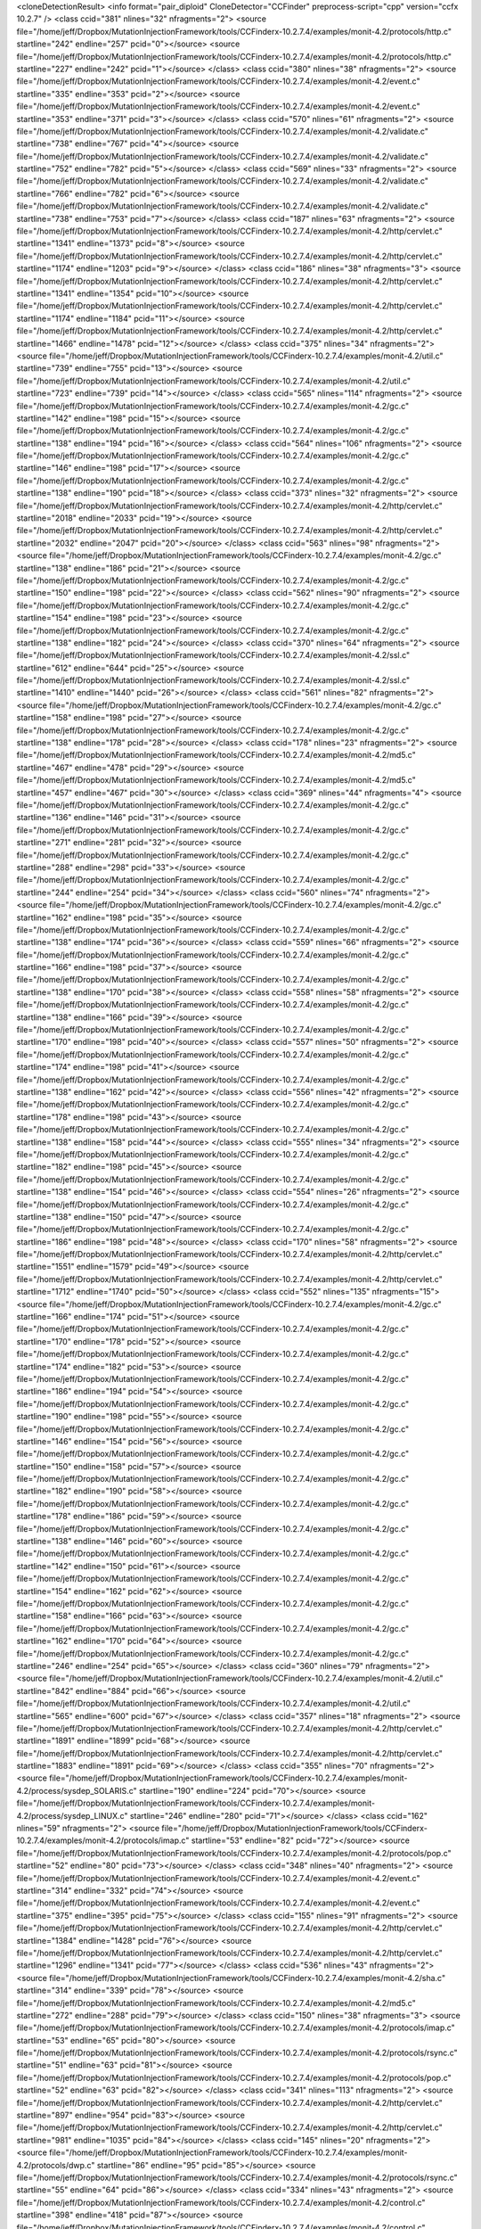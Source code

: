 <cloneDetectionResult>
<info format="pair_diploid"  CloneDetector="CCFinder"  preprocess-script="cpp"  version="ccfx 10.2.7"  />
<class ccid="381" nlines="32" nfragments="2">
<source file="/home/jeff/Dropbox/MutationInjectionFramework/tools/CCFinderx-10.2.7.4/examples/monit-4.2/protocols/http.c" startline="242" endline="257" pcid="0"></source>
<source file="/home/jeff/Dropbox/MutationInjectionFramework/tools/CCFinderx-10.2.7.4/examples/monit-4.2/protocols/http.c" startline="227" endline="242" pcid="1"></source>
</class>
<class ccid="380" nlines="38" nfragments="2">
<source file="/home/jeff/Dropbox/MutationInjectionFramework/tools/CCFinderx-10.2.7.4/examples/monit-4.2/event.c" startline="335" endline="353" pcid="2"></source>
<source file="/home/jeff/Dropbox/MutationInjectionFramework/tools/CCFinderx-10.2.7.4/examples/monit-4.2/event.c" startline="353" endline="371" pcid="3"></source>
</class>
<class ccid="570" nlines="61" nfragments="2">
<source file="/home/jeff/Dropbox/MutationInjectionFramework/tools/CCFinderx-10.2.7.4/examples/monit-4.2/validate.c" startline="738" endline="767" pcid="4"></source>
<source file="/home/jeff/Dropbox/MutationInjectionFramework/tools/CCFinderx-10.2.7.4/examples/monit-4.2/validate.c" startline="752" endline="782" pcid="5"></source>
</class>
<class ccid="569" nlines="33" nfragments="2">
<source file="/home/jeff/Dropbox/MutationInjectionFramework/tools/CCFinderx-10.2.7.4/examples/monit-4.2/validate.c" startline="766" endline="782" pcid="6"></source>
<source file="/home/jeff/Dropbox/MutationInjectionFramework/tools/CCFinderx-10.2.7.4/examples/monit-4.2/validate.c" startline="738" endline="753" pcid="7"></source>
</class>
<class ccid="187" nlines="63" nfragments="2">
<source file="/home/jeff/Dropbox/MutationInjectionFramework/tools/CCFinderx-10.2.7.4/examples/monit-4.2/http/cervlet.c" startline="1341" endline="1373" pcid="8"></source>
<source file="/home/jeff/Dropbox/MutationInjectionFramework/tools/CCFinderx-10.2.7.4/examples/monit-4.2/http/cervlet.c" startline="1174" endline="1203" pcid="9"></source>
</class>
<class ccid="186" nlines="38" nfragments="3">
<source file="/home/jeff/Dropbox/MutationInjectionFramework/tools/CCFinderx-10.2.7.4/examples/monit-4.2/http/cervlet.c" startline="1341" endline="1354" pcid="10"></source>
<source file="/home/jeff/Dropbox/MutationInjectionFramework/tools/CCFinderx-10.2.7.4/examples/monit-4.2/http/cervlet.c" startline="1174" endline="1184" pcid="11"></source>
<source file="/home/jeff/Dropbox/MutationInjectionFramework/tools/CCFinderx-10.2.7.4/examples/monit-4.2/http/cervlet.c" startline="1466" endline="1478" pcid="12"></source>
</class>
<class ccid="375" nlines="34" nfragments="2">
<source file="/home/jeff/Dropbox/MutationInjectionFramework/tools/CCFinderx-10.2.7.4/examples/monit-4.2/util.c" startline="739" endline="755" pcid="13"></source>
<source file="/home/jeff/Dropbox/MutationInjectionFramework/tools/CCFinderx-10.2.7.4/examples/monit-4.2/util.c" startline="723" endline="739" pcid="14"></source>
</class>
<class ccid="565" nlines="114" nfragments="2">
<source file="/home/jeff/Dropbox/MutationInjectionFramework/tools/CCFinderx-10.2.7.4/examples/monit-4.2/gc.c" startline="142" endline="198" pcid="15"></source>
<source file="/home/jeff/Dropbox/MutationInjectionFramework/tools/CCFinderx-10.2.7.4/examples/monit-4.2/gc.c" startline="138" endline="194" pcid="16"></source>
</class>
<class ccid="564" nlines="106" nfragments="2">
<source file="/home/jeff/Dropbox/MutationInjectionFramework/tools/CCFinderx-10.2.7.4/examples/monit-4.2/gc.c" startline="146" endline="198" pcid="17"></source>
<source file="/home/jeff/Dropbox/MutationInjectionFramework/tools/CCFinderx-10.2.7.4/examples/monit-4.2/gc.c" startline="138" endline="190" pcid="18"></source>
</class>
<class ccid="373" nlines="32" nfragments="2">
<source file="/home/jeff/Dropbox/MutationInjectionFramework/tools/CCFinderx-10.2.7.4/examples/monit-4.2/http/cervlet.c" startline="2018" endline="2033" pcid="19"></source>
<source file="/home/jeff/Dropbox/MutationInjectionFramework/tools/CCFinderx-10.2.7.4/examples/monit-4.2/http/cervlet.c" startline="2032" endline="2047" pcid="20"></source>
</class>
<class ccid="563" nlines="98" nfragments="2">
<source file="/home/jeff/Dropbox/MutationInjectionFramework/tools/CCFinderx-10.2.7.4/examples/monit-4.2/gc.c" startline="138" endline="186" pcid="21"></source>
<source file="/home/jeff/Dropbox/MutationInjectionFramework/tools/CCFinderx-10.2.7.4/examples/monit-4.2/gc.c" startline="150" endline="198" pcid="22"></source>
</class>
<class ccid="562" nlines="90" nfragments="2">
<source file="/home/jeff/Dropbox/MutationInjectionFramework/tools/CCFinderx-10.2.7.4/examples/monit-4.2/gc.c" startline="154" endline="198" pcid="23"></source>
<source file="/home/jeff/Dropbox/MutationInjectionFramework/tools/CCFinderx-10.2.7.4/examples/monit-4.2/gc.c" startline="138" endline="182" pcid="24"></source>
</class>
<class ccid="370" nlines="64" nfragments="2">
<source file="/home/jeff/Dropbox/MutationInjectionFramework/tools/CCFinderx-10.2.7.4/examples/monit-4.2/ssl.c" startline="612" endline="644" pcid="25"></source>
<source file="/home/jeff/Dropbox/MutationInjectionFramework/tools/CCFinderx-10.2.7.4/examples/monit-4.2/ssl.c" startline="1410" endline="1440" pcid="26"></source>
</class>
<class ccid="561" nlines="82" nfragments="2">
<source file="/home/jeff/Dropbox/MutationInjectionFramework/tools/CCFinderx-10.2.7.4/examples/monit-4.2/gc.c" startline="158" endline="198" pcid="27"></source>
<source file="/home/jeff/Dropbox/MutationInjectionFramework/tools/CCFinderx-10.2.7.4/examples/monit-4.2/gc.c" startline="138" endline="178" pcid="28"></source>
</class>
<class ccid="178" nlines="23" nfragments="2">
<source file="/home/jeff/Dropbox/MutationInjectionFramework/tools/CCFinderx-10.2.7.4/examples/monit-4.2/md5.c" startline="467" endline="478" pcid="29"></source>
<source file="/home/jeff/Dropbox/MutationInjectionFramework/tools/CCFinderx-10.2.7.4/examples/monit-4.2/md5.c" startline="457" endline="467" pcid="30"></source>
</class>
<class ccid="369" nlines="44" nfragments="4">
<source file="/home/jeff/Dropbox/MutationInjectionFramework/tools/CCFinderx-10.2.7.4/examples/monit-4.2/gc.c" startline="136" endline="146" pcid="31"></source>
<source file="/home/jeff/Dropbox/MutationInjectionFramework/tools/CCFinderx-10.2.7.4/examples/monit-4.2/gc.c" startline="271" endline="281" pcid="32"></source>
<source file="/home/jeff/Dropbox/MutationInjectionFramework/tools/CCFinderx-10.2.7.4/examples/monit-4.2/gc.c" startline="288" endline="298" pcid="33"></source>
<source file="/home/jeff/Dropbox/MutationInjectionFramework/tools/CCFinderx-10.2.7.4/examples/monit-4.2/gc.c" startline="244" endline="254" pcid="34"></source>
</class>
<class ccid="560" nlines="74" nfragments="2">
<source file="/home/jeff/Dropbox/MutationInjectionFramework/tools/CCFinderx-10.2.7.4/examples/monit-4.2/gc.c" startline="162" endline="198" pcid="35"></source>
<source file="/home/jeff/Dropbox/MutationInjectionFramework/tools/CCFinderx-10.2.7.4/examples/monit-4.2/gc.c" startline="138" endline="174" pcid="36"></source>
</class>
<class ccid="559" nlines="66" nfragments="2">
<source file="/home/jeff/Dropbox/MutationInjectionFramework/tools/CCFinderx-10.2.7.4/examples/monit-4.2/gc.c" startline="166" endline="198" pcid="37"></source>
<source file="/home/jeff/Dropbox/MutationInjectionFramework/tools/CCFinderx-10.2.7.4/examples/monit-4.2/gc.c" startline="138" endline="170" pcid="38"></source>
</class>
<class ccid="558" nlines="58" nfragments="2">
<source file="/home/jeff/Dropbox/MutationInjectionFramework/tools/CCFinderx-10.2.7.4/examples/monit-4.2/gc.c" startline="138" endline="166" pcid="39"></source>
<source file="/home/jeff/Dropbox/MutationInjectionFramework/tools/CCFinderx-10.2.7.4/examples/monit-4.2/gc.c" startline="170" endline="198" pcid="40"></source>
</class>
<class ccid="557" nlines="50" nfragments="2">
<source file="/home/jeff/Dropbox/MutationInjectionFramework/tools/CCFinderx-10.2.7.4/examples/monit-4.2/gc.c" startline="174" endline="198" pcid="41"></source>
<source file="/home/jeff/Dropbox/MutationInjectionFramework/tools/CCFinderx-10.2.7.4/examples/monit-4.2/gc.c" startline="138" endline="162" pcid="42"></source>
</class>
<class ccid="556" nlines="42" nfragments="2">
<source file="/home/jeff/Dropbox/MutationInjectionFramework/tools/CCFinderx-10.2.7.4/examples/monit-4.2/gc.c" startline="178" endline="198" pcid="43"></source>
<source file="/home/jeff/Dropbox/MutationInjectionFramework/tools/CCFinderx-10.2.7.4/examples/monit-4.2/gc.c" startline="138" endline="158" pcid="44"></source>
</class>
<class ccid="555" nlines="34" nfragments="2">
<source file="/home/jeff/Dropbox/MutationInjectionFramework/tools/CCFinderx-10.2.7.4/examples/monit-4.2/gc.c" startline="182" endline="198" pcid="45"></source>
<source file="/home/jeff/Dropbox/MutationInjectionFramework/tools/CCFinderx-10.2.7.4/examples/monit-4.2/gc.c" startline="138" endline="154" pcid="46"></source>
</class>
<class ccid="554" nlines="26" nfragments="2">
<source file="/home/jeff/Dropbox/MutationInjectionFramework/tools/CCFinderx-10.2.7.4/examples/monit-4.2/gc.c" startline="138" endline="150" pcid="47"></source>
<source file="/home/jeff/Dropbox/MutationInjectionFramework/tools/CCFinderx-10.2.7.4/examples/monit-4.2/gc.c" startline="186" endline="198" pcid="48"></source>
</class>
<class ccid="170" nlines="58" nfragments="2">
<source file="/home/jeff/Dropbox/MutationInjectionFramework/tools/CCFinderx-10.2.7.4/examples/monit-4.2/http/cervlet.c" startline="1551" endline="1579" pcid="49"></source>
<source file="/home/jeff/Dropbox/MutationInjectionFramework/tools/CCFinderx-10.2.7.4/examples/monit-4.2/http/cervlet.c" startline="1712" endline="1740" pcid="50"></source>
</class>
<class ccid="552" nlines="135" nfragments="15">
<source file="/home/jeff/Dropbox/MutationInjectionFramework/tools/CCFinderx-10.2.7.4/examples/monit-4.2/gc.c" startline="166" endline="174" pcid="51"></source>
<source file="/home/jeff/Dropbox/MutationInjectionFramework/tools/CCFinderx-10.2.7.4/examples/monit-4.2/gc.c" startline="170" endline="178" pcid="52"></source>
<source file="/home/jeff/Dropbox/MutationInjectionFramework/tools/CCFinderx-10.2.7.4/examples/monit-4.2/gc.c" startline="174" endline="182" pcid="53"></source>
<source file="/home/jeff/Dropbox/MutationInjectionFramework/tools/CCFinderx-10.2.7.4/examples/monit-4.2/gc.c" startline="186" endline="194" pcid="54"></source>
<source file="/home/jeff/Dropbox/MutationInjectionFramework/tools/CCFinderx-10.2.7.4/examples/monit-4.2/gc.c" startline="190" endline="198" pcid="55"></source>
<source file="/home/jeff/Dropbox/MutationInjectionFramework/tools/CCFinderx-10.2.7.4/examples/monit-4.2/gc.c" startline="146" endline="154" pcid="56"></source>
<source file="/home/jeff/Dropbox/MutationInjectionFramework/tools/CCFinderx-10.2.7.4/examples/monit-4.2/gc.c" startline="150" endline="158" pcid="57"></source>
<source file="/home/jeff/Dropbox/MutationInjectionFramework/tools/CCFinderx-10.2.7.4/examples/monit-4.2/gc.c" startline="182" endline="190" pcid="58"></source>
<source file="/home/jeff/Dropbox/MutationInjectionFramework/tools/CCFinderx-10.2.7.4/examples/monit-4.2/gc.c" startline="178" endline="186" pcid="59"></source>
<source file="/home/jeff/Dropbox/MutationInjectionFramework/tools/CCFinderx-10.2.7.4/examples/monit-4.2/gc.c" startline="138" endline="146" pcid="60"></source>
<source file="/home/jeff/Dropbox/MutationInjectionFramework/tools/CCFinderx-10.2.7.4/examples/monit-4.2/gc.c" startline="142" endline="150" pcid="61"></source>
<source file="/home/jeff/Dropbox/MutationInjectionFramework/tools/CCFinderx-10.2.7.4/examples/monit-4.2/gc.c" startline="154" endline="162" pcid="62"></source>
<source file="/home/jeff/Dropbox/MutationInjectionFramework/tools/CCFinderx-10.2.7.4/examples/monit-4.2/gc.c" startline="158" endline="166" pcid="63"></source>
<source file="/home/jeff/Dropbox/MutationInjectionFramework/tools/CCFinderx-10.2.7.4/examples/monit-4.2/gc.c" startline="162" endline="170" pcid="64"></source>
<source file="/home/jeff/Dropbox/MutationInjectionFramework/tools/CCFinderx-10.2.7.4/examples/monit-4.2/gc.c" startline="246" endline="254" pcid="65"></source>
</class>
<class ccid="360" nlines="79" nfragments="2">
<source file="/home/jeff/Dropbox/MutationInjectionFramework/tools/CCFinderx-10.2.7.4/examples/monit-4.2/util.c" startline="842" endline="884" pcid="66"></source>
<source file="/home/jeff/Dropbox/MutationInjectionFramework/tools/CCFinderx-10.2.7.4/examples/monit-4.2/util.c" startline="565" endline="600" pcid="67"></source>
</class>
<class ccid="357" nlines="18" nfragments="2">
<source file="/home/jeff/Dropbox/MutationInjectionFramework/tools/CCFinderx-10.2.7.4/examples/monit-4.2/http/cervlet.c" startline="1891" endline="1899" pcid="68"></source>
<source file="/home/jeff/Dropbox/MutationInjectionFramework/tools/CCFinderx-10.2.7.4/examples/monit-4.2/http/cervlet.c" startline="1883" endline="1891" pcid="69"></source>
</class>
<class ccid="355" nlines="70" nfragments="2">
<source file="/home/jeff/Dropbox/MutationInjectionFramework/tools/CCFinderx-10.2.7.4/examples/monit-4.2/process/sysdep_SOLARIS.c" startline="190" endline="224" pcid="70"></source>
<source file="/home/jeff/Dropbox/MutationInjectionFramework/tools/CCFinderx-10.2.7.4/examples/monit-4.2/process/sysdep_LINUX.c" startline="246" endline="280" pcid="71"></source>
</class>
<class ccid="162" nlines="59" nfragments="2">
<source file="/home/jeff/Dropbox/MutationInjectionFramework/tools/CCFinderx-10.2.7.4/examples/monit-4.2/protocols/imap.c" startline="53" endline="82" pcid="72"></source>
<source file="/home/jeff/Dropbox/MutationInjectionFramework/tools/CCFinderx-10.2.7.4/examples/monit-4.2/protocols/pop.c" startline="52" endline="80" pcid="73"></source>
</class>
<class ccid="348" nlines="40" nfragments="2">
<source file="/home/jeff/Dropbox/MutationInjectionFramework/tools/CCFinderx-10.2.7.4/examples/monit-4.2/event.c" startline="314" endline="332" pcid="74"></source>
<source file="/home/jeff/Dropbox/MutationInjectionFramework/tools/CCFinderx-10.2.7.4/examples/monit-4.2/event.c" startline="375" endline="395" pcid="75"></source>
</class>
<class ccid="155" nlines="91" nfragments="2">
<source file="/home/jeff/Dropbox/MutationInjectionFramework/tools/CCFinderx-10.2.7.4/examples/monit-4.2/http/cervlet.c" startline="1384" endline="1428" pcid="76"></source>
<source file="/home/jeff/Dropbox/MutationInjectionFramework/tools/CCFinderx-10.2.7.4/examples/monit-4.2/http/cervlet.c" startline="1296" endline="1341" pcid="77"></source>
</class>
<class ccid="536" nlines="43" nfragments="2">
<source file="/home/jeff/Dropbox/MutationInjectionFramework/tools/CCFinderx-10.2.7.4/examples/monit-4.2/sha.c" startline="314" endline="339" pcid="78"></source>
<source file="/home/jeff/Dropbox/MutationInjectionFramework/tools/CCFinderx-10.2.7.4/examples/monit-4.2/md5.c" startline="272" endline="288" pcid="79"></source>
</class>
<class ccid="150" nlines="38" nfragments="3">
<source file="/home/jeff/Dropbox/MutationInjectionFramework/tools/CCFinderx-10.2.7.4/examples/monit-4.2/protocols/imap.c" startline="53" endline="65" pcid="80"></source>
<source file="/home/jeff/Dropbox/MutationInjectionFramework/tools/CCFinderx-10.2.7.4/examples/monit-4.2/protocols/rsync.c" startline="51" endline="63" pcid="81"></source>
<source file="/home/jeff/Dropbox/MutationInjectionFramework/tools/CCFinderx-10.2.7.4/examples/monit-4.2/protocols/pop.c" startline="52" endline="63" pcid="82"></source>
</class>
<class ccid="341" nlines="113" nfragments="2">
<source file="/home/jeff/Dropbox/MutationInjectionFramework/tools/CCFinderx-10.2.7.4/examples/monit-4.2/http/cervlet.c" startline="897" endline="954" pcid="83"></source>
<source file="/home/jeff/Dropbox/MutationInjectionFramework/tools/CCFinderx-10.2.7.4/examples/monit-4.2/http/cervlet.c" startline="981" endline="1035" pcid="84"></source>
</class>
<class ccid="145" nlines="20" nfragments="2">
<source file="/home/jeff/Dropbox/MutationInjectionFramework/tools/CCFinderx-10.2.7.4/examples/monit-4.2/protocols/dwp.c" startline="86" endline="95" pcid="85"></source>
<source file="/home/jeff/Dropbox/MutationInjectionFramework/tools/CCFinderx-10.2.7.4/examples/monit-4.2/protocols/rsync.c" startline="55" endline="64" pcid="86"></source>
</class>
<class ccid="334" nlines="43" nfragments="2">
<source file="/home/jeff/Dropbox/MutationInjectionFramework/tools/CCFinderx-10.2.7.4/examples/monit-4.2/control.c" startline="398" endline="418" pcid="87"></source>
<source file="/home/jeff/Dropbox/MutationInjectionFramework/tools/CCFinderx-10.2.7.4/examples/monit-4.2/control.c" startline="311" endline="332" pcid="88"></source>
</class>
<class ccid="332" nlines="31" nfragments="3">
<source file="/home/jeff/Dropbox/MutationInjectionFramework/tools/CCFinderx-10.2.7.4/examples/monit-4.2/validate.c" startline="236" endline="245" pcid="89"></source>
<source file="/home/jeff/Dropbox/MutationInjectionFramework/tools/CCFinderx-10.2.7.4/examples/monit-4.2/validate.c" startline="405" endline="415" pcid="90"></source>
<source file="/home/jeff/Dropbox/MutationInjectionFramework/tools/CCFinderx-10.2.7.4/examples/monit-4.2/validate.c" startline="320" endline="329" pcid="91"></source>
</class>
<class ccid="523" nlines="51" nfragments="6">
<source file="/home/jeff/Dropbox/MutationInjectionFramework/tools/CCFinderx-10.2.7.4/examples/monit-4.2/gc.c" startline="342" endline="349" pcid="92"></source>
<source file="/home/jeff/Dropbox/MutationInjectionFramework/tools/CCFinderx-10.2.7.4/examples/monit-4.2/gc.c" startline="273" endline="281" pcid="93"></source>
<source file="/home/jeff/Dropbox/MutationInjectionFramework/tools/CCFinderx-10.2.7.4/examples/monit-4.2/gc.c" startline="290" endline="298" pcid="94"></source>
<source file="/home/jeff/Dropbox/MutationInjectionFramework/tools/CCFinderx-10.2.7.4/examples/monit-4.2/gc.c" startline="307" endline="315" pcid="95"></source>
<source file="/home/jeff/Dropbox/MutationInjectionFramework/tools/CCFinderx-10.2.7.4/examples/monit-4.2/gc.c" startline="358" endline="364" pcid="96"></source>
<source file="/home/jeff/Dropbox/MutationInjectionFramework/tools/CCFinderx-10.2.7.4/examples/monit-4.2/gc.c" startline="250" endline="258" pcid="97"></source>
</class>
<class ccid="521" nlines="59" nfragments="2">
<source file="/home/jeff/Dropbox/MutationInjectionFramework/tools/CCFinderx-10.2.7.4/examples/monit-4.2/gc.c" startline="290" endline="320" pcid="98"></source>
<source file="/home/jeff/Dropbox/MutationInjectionFramework/tools/CCFinderx-10.2.7.4/examples/monit-4.2/gc.c" startline="342" endline="369" pcid="99"></source>
</class>
<class ccid="319" nlines="48" nfragments="2">
<source file="/home/jeff/Dropbox/MutationInjectionFramework/tools/CCFinderx-10.2.7.4/examples/monit-4.2/http/cervlet.c" startline="555" endline="578" pcid="100"></source>
<source file="/home/jeff/Dropbox/MutationInjectionFramework/tools/CCFinderx-10.2.7.4/examples/monit-4.2/http/cervlet.c" startline="521" endline="544" pcid="101"></source>
</class>
<class ccid="316" nlines="90" nfragments="2">
<source file="/home/jeff/Dropbox/MutationInjectionFramework/tools/CCFinderx-10.2.7.4/examples/monit-4.2/protocols/smtp.c" startline="46" endline="90" pcid="102"></source>
<source file="/home/jeff/Dropbox/MutationInjectionFramework/tools/CCFinderx-10.2.7.4/examples/monit-4.2/protocols/nntp.c" startline="45" endline="89" pcid="103"></source>
</class>
<class ccid="507" nlines="24" nfragments="3">
<source file="/home/jeff/Dropbox/MutationInjectionFramework/tools/CCFinderx-10.2.7.4/examples/monit-4.2/gc.c" startline="198" endline="206" pcid="104"></source>
<source file="/home/jeff/Dropbox/MutationInjectionFramework/tools/CCFinderx-10.2.7.4/examples/monit-4.2/gc.c" startline="254" endline="261" pcid="105"></source>
<source file="/home/jeff/Dropbox/MutationInjectionFramework/tools/CCFinderx-10.2.7.4/examples/monit-4.2/gc.c" startline="105" endline="111" pcid="106"></source>
</class>
<class ccid="503" nlines="48" nfragments="3">
<source file="/home/jeff/Dropbox/MutationInjectionFramework/tools/CCFinderx-10.2.7.4/examples/monit-4.2/http/cervlet.c" startline="1325" endline="1340" pcid="107"></source>
<source file="/home/jeff/Dropbox/MutationInjectionFramework/tools/CCFinderx-10.2.7.4/examples/monit-4.2/http/cervlet.c" startline="1429" endline="1444" pcid="108"></source>
<source file="/home/jeff/Dropbox/MutationInjectionFramework/tools/CCFinderx-10.2.7.4/examples/monit-4.2/http/cervlet.c" startline="1412" endline="1427" pcid="109"></source>
</class>
<class ccid="119" nlines="52" nfragments="4">
<source file="/home/jeff/Dropbox/MutationInjectionFramework/tools/CCFinderx-10.2.7.4/examples/monit-4.2/protocols/imap.c" startline="75" endline="87" pcid="110"></source>
<source file="/home/jeff/Dropbox/MutationInjectionFramework/tools/CCFinderx-10.2.7.4/examples/monit-4.2/protocols/imap.c" startline="58" endline="70" pcid="111"></source>
<source file="/home/jeff/Dropbox/MutationInjectionFramework/tools/CCFinderx-10.2.7.4/examples/monit-4.2/protocols/pop.c" startline="56" endline="68" pcid="112"></source>
<source file="/home/jeff/Dropbox/MutationInjectionFramework/tools/CCFinderx-10.2.7.4/examples/monit-4.2/protocols/pop.c" startline="73" endline="85" pcid="113"></source>
</class>
<class ccid="117" nlines="44" nfragments="2">
<source file="/home/jeff/Dropbox/MutationInjectionFramework/tools/CCFinderx-10.2.7.4/examples/monit-4.2/ssl.c" startline="492" endline="513" pcid="114"></source>
<source file="/home/jeff/Dropbox/MutationInjectionFramework/tools/CCFinderx-10.2.7.4/examples/monit-4.2/ssl.c" startline="499" endline="520" pcid="115"></source>
</class>
<class ccid="499" nlines="28" nfragments="2">
<source file="/home/jeff/Dropbox/MutationInjectionFramework/tools/CCFinderx-10.2.7.4/examples/monit-4.2/http/base64.c" startline="151" endline="167" pcid="116"></source>
<source file="/home/jeff/Dropbox/MutationInjectionFramework/tools/CCFinderx-10.2.7.4/examples/monit-4.2/http/base64.c" startline="82" endline="92" pcid="117"></source>
</class>
<class ccid="116" nlines="31" nfragments="2">
<source file="/home/jeff/Dropbox/MutationInjectionFramework/tools/CCFinderx-10.2.7.4/examples/monit-4.2/ssl.c" startline="860" endline="874" pcid="118"></source>
<source file="/home/jeff/Dropbox/MutationInjectionFramework/tools/CCFinderx-10.2.7.4/examples/monit-4.2/ssl.c" startline="1469" endline="1484" pcid="119"></source>
</class>
<class ccid="491" nlines="44" nfragments="3">
<source file="/home/jeff/Dropbox/MutationInjectionFramework/tools/CCFinderx-10.2.7.4/examples/monit-4.2/validate.c" startline="725" endline="738" pcid="120"></source>
<source file="/home/jeff/Dropbox/MutationInjectionFramework/tools/CCFinderx-10.2.7.4/examples/monit-4.2/validate.c" startline="794" endline="809" pcid="121"></source>
<source file="/home/jeff/Dropbox/MutationInjectionFramework/tools/CCFinderx-10.2.7.4/examples/monit-4.2/validate.c" startline="781" endline="794" pcid="122"></source>
</class>
<class ccid="109" nlines="42" nfragments="3">
<source file="/home/jeff/Dropbox/MutationInjectionFramework/tools/CCFinderx-10.2.7.4/examples/monit-4.2/device/sysdep_LINUX.c" startline="71" endline="84" pcid="123"></source>
<source file="/home/jeff/Dropbox/MutationInjectionFramework/tools/CCFinderx-10.2.7.4/examples/monit-4.2/device/sysdep_SOLARIS.c" startline="71" endline="84" pcid="124"></source>
<source file="/home/jeff/Dropbox/MutationInjectionFramework/tools/CCFinderx-10.2.7.4/examples/monit-4.2/device/sysdep_HPUX.c" startline="63" endline="76" pcid="125"></source>
</class>
<class ccid="300" nlines="52" nfragments="2">
<source file="/home/jeff/Dropbox/MutationInjectionFramework/tools/CCFinderx-10.2.7.4/examples/monit-4.2/http/cervlet.c" startline="1354" endline="1379" pcid="126"></source>
<source file="/home/jeff/Dropbox/MutationInjectionFramework/tools/CCFinderx-10.2.7.4/examples/monit-4.2/http/cervlet.c" startline="1481" endline="1506" pcid="127"></source>
</class>
<class ccid="299" nlines="40" nfragments="2">
<source file="/home/jeff/Dropbox/MutationInjectionFramework/tools/CCFinderx-10.2.7.4/examples/monit-4.2/http/cervlet.c" startline="1481" endline="1500" pcid="128"></source>
<source file="/home/jeff/Dropbox/MutationInjectionFramework/tools/CCFinderx-10.2.7.4/examples/monit-4.2/http/cervlet.c" startline="1184" endline="1203" pcid="129"></source>
</class>
<class ccid="104" nlines="50" nfragments="2">
<source file="/home/jeff/Dropbox/MutationInjectionFramework/tools/CCFinderx-10.2.7.4/examples/monit-4.2/protocols/imap.c" startline="65" endline="89" pcid="130"></source>
<source file="/home/jeff/Dropbox/MutationInjectionFramework/tools/CCFinderx-10.2.7.4/examples/monit-4.2/protocols/pop.c" startline="63" endline="87" pcid="131"></source>
</class>
<class ccid="289" nlines="85" nfragments="2">
<source file="/home/jeff/Dropbox/MutationInjectionFramework/tools/CCFinderx-10.2.7.4/examples/monit-4.2/ssl.c" startline="1054" endline="1096" pcid="132"></source>
<source file="/home/jeff/Dropbox/MutationInjectionFramework/tools/CCFinderx-10.2.7.4/examples/monit-4.2/ssl.c" startline="214" endline="255" pcid="133"></source>
</class>
<class ccid="285" nlines="53" nfragments="2">
<source file="/home/jeff/Dropbox/MutationInjectionFramework/tools/CCFinderx-10.2.7.4/examples/monit-4.2/http/processor.c" startline="365" endline="391" pcid="134"></source>
<source file="/home/jeff/Dropbox/MutationInjectionFramework/tools/CCFinderx-10.2.7.4/examples/monit-4.2/http/processor.c" startline="340" endline="365" pcid="135"></source>
</class>
<class ccid="284" nlines="66" nfragments="2">
<source file="/home/jeff/Dropbox/MutationInjectionFramework/tools/CCFinderx-10.2.7.4/examples/monit-4.2/event.c" startline="424" endline="460" pcid="136"></source>
<source file="/home/jeff/Dropbox/MutationInjectionFramework/tools/CCFinderx-10.2.7.4/examples/monit-4.2/event.c" startline="410" endline="438" pcid="137"></source>
</class>
<class ccid="282" nlines="44" nfragments="2">
<source file="/home/jeff/Dropbox/MutationInjectionFramework/tools/CCFinderx-10.2.7.4/examples/monit-4.2/ssl.c" startline="632" endline="653" pcid="138"></source>
<source file="/home/jeff/Dropbox/MutationInjectionFramework/tools/CCFinderx-10.2.7.4/examples/monit-4.2/ssl.c" startline="623" endline="644" pcid="139"></source>
</class>
<class ccid="471" nlines="45" nfragments="2">
<source file="/home/jeff/Dropbox/MutationInjectionFramework/tools/CCFinderx-10.2.7.4/examples/monit-4.2/http/cervlet.c" startline="852" endline="874" pcid="140"></source>
<source file="/home/jeff/Dropbox/MutationInjectionFramework/tools/CCFinderx-10.2.7.4/examples/monit-4.2/http/cervlet.c" startline="825" endline="846" pcid="141"></source>
</class>
<class ccid="468" nlines="30" nfragments="2">
<source file="/home/jeff/Dropbox/MutationInjectionFramework/tools/CCFinderx-10.2.7.4/examples/monit-4.2/gc.c" startline="244" endline="258" pcid="142"></source>
<source file="/home/jeff/Dropbox/MutationInjectionFramework/tools/CCFinderx-10.2.7.4/examples/monit-4.2/gc.c" startline="136" endline="150" pcid="143"></source>
</class>
<class ccid="82" nlines="61" nfragments="2">
<source file="/home/jeff/Dropbox/MutationInjectionFramework/tools/CCFinderx-10.2.7.4/examples/monit-4.2/validate.c" startline="419" endline="449" pcid="144"></source>
<source file="/home/jeff/Dropbox/MutationInjectionFramework/tools/CCFinderx-10.2.7.4/examples/monit-4.2/validate.c" startline="239" endline="268" pcid="145"></source>
</class>
<class ccid="462" nlines="36" nfragments="2">
<source file="/home/jeff/Dropbox/MutationInjectionFramework/tools/CCFinderx-10.2.7.4/examples/monit-4.2/gc.c" startline="286" endline="303" pcid="146"></source>
<source file="/home/jeff/Dropbox/MutationInjectionFramework/tools/CCFinderx-10.2.7.4/examples/monit-4.2/gc.c" startline="269" endline="286" pcid="147"></source>
</class>
<class ccid="460" nlines="40" nfragments="2">
<source file="/home/jeff/Dropbox/MutationInjectionFramework/tools/CCFinderx-10.2.7.4/examples/monit-4.2/net.c" startline="579" endline="598" pcid="148"></source>
<source file="/home/jeff/Dropbox/MutationInjectionFramework/tools/CCFinderx-10.2.7.4/examples/monit-4.2/net.c" startline="543" endline="562" pcid="149"></source>
</class>
<class ccid="254" nlines="63" nfragments="2">
<source file="/home/jeff/Dropbox/MutationInjectionFramework/tools/CCFinderx-10.2.7.4/examples/monit-4.2/validate.c" startline="1138" endline="1170" pcid="150"></source>
<source file="/home/jeff/Dropbox/MutationInjectionFramework/tools/CCFinderx-10.2.7.4/examples/monit-4.2/validate.c" startline="1171" endline="1200" pcid="151"></source>
</class>
<class ccid="253" nlines="40" nfragments="2">
<source file="/home/jeff/Dropbox/MutationInjectionFramework/tools/CCFinderx-10.2.7.4/examples/monit-4.2/ssl.c" startline="1600" endline="1619" pcid="152"></source>
<source file="/home/jeff/Dropbox/MutationInjectionFramework/tools/CCFinderx-10.2.7.4/examples/monit-4.2/ssl.c" startline="1567" endline="1586" pcid="153"></source>
</class>
<class ccid="252" nlines="61" nfragments="3">
<source file="/home/jeff/Dropbox/MutationInjectionFramework/tools/CCFinderx-10.2.7.4/examples/monit-4.2/ssl.c" startline="1411" endline="1430" pcid="154"></source>
<source file="/home/jeff/Dropbox/MutationInjectionFramework/tools/CCFinderx-10.2.7.4/examples/monit-4.2/ssl.c" startline="613" endline="632" pcid="155"></source>
<source file="/home/jeff/Dropbox/MutationInjectionFramework/tools/CCFinderx-10.2.7.4/examples/monit-4.2/ssl.c" startline="602" endline="622" pcid="156"></source>
</class>
<class ccid="634" nlines="57" nfragments="2">
<source file="/home/jeff/Dropbox/MutationInjectionFramework/tools/CCFinderx-10.2.7.4/examples/monit-4.2/http/cervlet.c" startline="1586" endline="1615" pcid="157"></source>
<source file="/home/jeff/Dropbox/MutationInjectionFramework/tools/CCFinderx-10.2.7.4/examples/monit-4.2/http/cervlet.c" startline="1622" endline="1648" pcid="158"></source>
</class>
<class ccid="632" nlines="42" nfragments="2">
<source file="/home/jeff/Dropbox/MutationInjectionFramework/tools/CCFinderx-10.2.7.4/examples/monit-4.2/util.c" startline="395" endline="415" pcid="159"></source>
<source file="/home/jeff/Dropbox/MutationInjectionFramework/tools/CCFinderx-10.2.7.4/examples/monit-4.2/util.c" startline="400" endline="420" pcid="160"></source>
</class>
<class ccid="631" nlines="32" nfragments="2">
<source file="/home/jeff/Dropbox/MutationInjectionFramework/tools/CCFinderx-10.2.7.4/examples/monit-4.2/util.c" startline="395" endline="410" pcid="161"></source>
<source file="/home/jeff/Dropbox/MutationInjectionFramework/tools/CCFinderx-10.2.7.4/examples/monit-4.2/util.c" startline="405" endline="420" pcid="162"></source>
</class>
<class ccid="54" nlines="100" nfragments="5">
<source file="/home/jeff/Dropbox/MutationInjectionFramework/tools/CCFinderx-10.2.7.4/examples/monit-4.2/device/sysdep_FREEBSD.c" startline="91" endline="110" pcid="163"></source>
<source file="/home/jeff/Dropbox/MutationInjectionFramework/tools/CCFinderx-10.2.7.4/examples/monit-4.2/device/sysdep_HPUX.c" startline="103" endline="122" pcid="164"></source>
<source file="/home/jeff/Dropbox/MutationInjectionFramework/tools/CCFinderx-10.2.7.4/examples/monit-4.2/device/sysdep_LINUX.c" startline="111" endline="130" pcid="165"></source>
<source file="/home/jeff/Dropbox/MutationInjectionFramework/tools/CCFinderx-10.2.7.4/examples/monit-4.2/device/sysdep_DARWIN.c" startline="91" endline="110" pcid="166"></source>
<source file="/home/jeff/Dropbox/MutationInjectionFramework/tools/CCFinderx-10.2.7.4/examples/monit-4.2/device/sysdep_OPENBSD.c" startline="91" endline="110" pcid="167"></source>
</class>
<class ccid="435" nlines="17" nfragments="2">
<source file="/home/jeff/Dropbox/MutationInjectionFramework/tools/CCFinderx-10.2.7.4/examples/monit-4.2/gc.c" startline="454" endline="462" pcid="168"></source>
<source file="/home/jeff/Dropbox/MutationInjectionFramework/tools/CCFinderx-10.2.7.4/examples/monit-4.2/gc.c" startline="103" endline="110" pcid="169"></source>
</class>
<class ccid="433" nlines="50" nfragments="2">
<source file="/home/jeff/Dropbox/MutationInjectionFramework/tools/CCFinderx-10.2.7.4/examples/monit-4.2/gc.c" startline="394" endline="418" pcid="170"></source>
<source file="/home/jeff/Dropbox/MutationInjectionFramework/tools/CCFinderx-10.2.7.4/examples/monit-4.2/gc.c" startline="382" endline="406" pcid="171"></source>
</class>
<class ccid="49" nlines="81" nfragments="4">
<source file="/home/jeff/Dropbox/MutationInjectionFramework/tools/CCFinderx-10.2.7.4/examples/monit-4.2/validate.c" startline="430" endline="449" pcid="172"></source>
<source file="/home/jeff/Dropbox/MutationInjectionFramework/tools/CCFinderx-10.2.7.4/examples/monit-4.2/validate.c" startline="249" endline="268" pcid="173"></source>
<source file="/home/jeff/Dropbox/MutationInjectionFramework/tools/CCFinderx-10.2.7.4/examples/monit-4.2/validate.c" startline="351" endline="370" pcid="174"></source>
<source file="/home/jeff/Dropbox/MutationInjectionFramework/tools/CCFinderx-10.2.7.4/examples/monit-4.2/validate.c" startline="344" endline="364" pcid="175"></source>
</class>
<class ccid="621" nlines="51" nfragments="3">
<source file="/home/jeff/Dropbox/MutationInjectionFramework/tools/CCFinderx-10.2.7.4/examples/monit-4.2/util.c" startline="815" endline="831" pcid="176"></source>
<source file="/home/jeff/Dropbox/MutationInjectionFramework/tools/CCFinderx-10.2.7.4/examples/monit-4.2/util.c" startline="783" endline="799" pcid="177"></source>
<source file="/home/jeff/Dropbox/MutationInjectionFramework/tools/CCFinderx-10.2.7.4/examples/monit-4.2/util.c" startline="807" endline="823" pcid="178"></source>
</class>
<class ccid="47" nlines="82" nfragments="6">
<source file="/home/jeff/Dropbox/MutationInjectionFramework/tools/CCFinderx-10.2.7.4/examples/monit-4.2/validate.c" startline="256" endline="268" pcid="179"></source>
<source file="/home/jeff/Dropbox/MutationInjectionFramework/tools/CCFinderx-10.2.7.4/examples/monit-4.2/validate.c" startline="344" endline="358" pcid="180"></source>
<source file="/home/jeff/Dropbox/MutationInjectionFramework/tools/CCFinderx-10.2.7.4/examples/monit-4.2/validate.c" startline="430" endline="443" pcid="181"></source>
<source file="/home/jeff/Dropbox/MutationInjectionFramework/tools/CCFinderx-10.2.7.4/examples/monit-4.2/validate.c" startline="249" endline="262" pcid="182"></source>
<source file="/home/jeff/Dropbox/MutationInjectionFramework/tools/CCFinderx-10.2.7.4/examples/monit-4.2/validate.c" startline="437" endline="449" pcid="183"></source>
<source file="/home/jeff/Dropbox/MutationInjectionFramework/tools/CCFinderx-10.2.7.4/examples/monit-4.2/validate.c" startline="358" endline="370" pcid="184"></source>
</class>
<class ccid="620" nlines="60" nfragments="3">
<source file="/home/jeff/Dropbox/MutationInjectionFramework/tools/CCFinderx-10.2.7.4/examples/monit-4.2/http/cervlet.c" startline="1622" endline="1640" pcid="185"></source>
<source file="/home/jeff/Dropbox/MutationInjectionFramework/tools/CCFinderx-10.2.7.4/examples/monit-4.2/http/cervlet.c" startline="1586" endline="1606" pcid="186"></source>
<source file="/home/jeff/Dropbox/MutationInjectionFramework/tools/CCFinderx-10.2.7.4/examples/monit-4.2/http/cervlet.c" startline="1613" endline="1632" pcid="187"></source>
</class>
<class ccid="46" nlines="58" nfragments="2">
<source file="/home/jeff/Dropbox/MutationInjectionFramework/tools/CCFinderx-10.2.7.4/examples/monit-4.2/validate.c" startline="985" endline="1012" pcid="188"></source>
<source file="/home/jeff/Dropbox/MutationInjectionFramework/tools/CCFinderx-10.2.7.4/examples/monit-4.2/validate.c" startline="956" endline="985" pcid="189"></source>
</class>
<class ccid="428" nlines="23" nfragments="2">
<source file="/home/jeff/Dropbox/MutationInjectionFramework/tools/CCFinderx-10.2.7.4/examples/monit-4.2/gc.c" startline="418" endline="429" pcid="190"></source>
<source file="/home/jeff/Dropbox/MutationInjectionFramework/tools/CCFinderx-10.2.7.4/examples/monit-4.2/gc.c" startline="369" endline="379" pcid="191"></source>
</class>
<class ccid="45" nlines="145" nfragments="2">
<source file="/home/jeff/Dropbox/MutationInjectionFramework/tools/CCFinderx-10.2.7.4/examples/monit-4.2/process/sysdep_FREEBSD.c" startline="410" endline="482" pcid="192"></source>
<source file="/home/jeff/Dropbox/MutationInjectionFramework/tools/CCFinderx-10.2.7.4/examples/monit-4.2/process/sysdep_OPENBSD.c" startline="329" endline="400" pcid="193"></source>
</class>
<class ccid="44" nlines="61" nfragments="2">
<source file="/home/jeff/Dropbox/MutationInjectionFramework/tools/CCFinderx-10.2.7.4/examples/monit-4.2/process/sysdep_DARWIN.c" startline="311" endline="340" pcid="194"></source>
<source file="/home/jeff/Dropbox/MutationInjectionFramework/tools/CCFinderx-10.2.7.4/examples/monit-4.2/process/sysdep_FREEBSD.c" startline="412" endline="442" pcid="195"></source>
</class>
<class ccid="42" nlines="54" nfragments="4">
<source file="/home/jeff/Dropbox/MutationInjectionFramework/tools/CCFinderx-10.2.7.4/examples/monit-4.2/validate.c" startline="256" endline="268" pcid="196"></source>
<source file="/home/jeff/Dropbox/MutationInjectionFramework/tools/CCFinderx-10.2.7.4/examples/monit-4.2/validate.c" startline="430" endline="443" pcid="197"></source>
<source file="/home/jeff/Dropbox/MutationInjectionFramework/tools/CCFinderx-10.2.7.4/examples/monit-4.2/validate.c" startline="249" endline="262" pcid="198"></source>
<source file="/home/jeff/Dropbox/MutationInjectionFramework/tools/CCFinderx-10.2.7.4/examples/monit-4.2/validate.c" startline="437" endline="449" pcid="199"></source>
</class>
<class ccid="614" nlines="190" nfragments="2">
<source file="/home/jeff/Dropbox/MutationInjectionFramework/tools/CCFinderx-10.2.7.4/examples/monit-4.2/protocols/ldap3.c" startline="55" endline="149" pcid="200"></source>
<source file="/home/jeff/Dropbox/MutationInjectionFramework/tools/CCFinderx-10.2.7.4/examples/monit-4.2/protocols/ldap2.c" startline="55" endline="149" pcid="201"></source>
</class>
<class ccid="608" nlines="30" nfragments="2">
<source file="/home/jeff/Dropbox/MutationInjectionFramework/tools/CCFinderx-10.2.7.4/examples/monit-4.2/validate.c" startline="712" endline="726" pcid="202"></source>
<source file="/home/jeff/Dropbox/MutationInjectionFramework/tools/CCFinderx-10.2.7.4/examples/monit-4.2/validate.c" startline="699" endline="713" pcid="203"></source>
</class>
<class ccid="600" nlines="26" nfragments="2">
<source file="/home/jeff/Dropbox/MutationInjectionFramework/tools/CCFinderx-10.2.7.4/examples/monit-4.2/sha.c" startline="111" endline="123" pcid="204"></source>
<source file="/home/jeff/Dropbox/MutationInjectionFramework/tools/CCFinderx-10.2.7.4/examples/monit-4.2/md5.c" startline="104" endline="116" pcid="205"></source>
</class>
<class ccid="598" nlines="28" nfragments="2">
<source file="/home/jeff/Dropbox/MutationInjectionFramework/tools/CCFinderx-10.2.7.4/examples/monit-4.2/external/strftime.c" startline="753" endline="766" pcid="206"></source>
<source file="/home/jeff/Dropbox/MutationInjectionFramework/tools/CCFinderx-10.2.7.4/examples/monit-4.2/external/strftime.c" startline="765" endline="778" pcid="207"></source>
</class>
<class ccid="597" nlines="124" nfragments="2">
<source file="/home/jeff/Dropbox/MutationInjectionFramework/tools/CCFinderx-10.2.7.4/examples/monit-4.2/process/sysdep_DARWIN.c" startline="279" endline="340" pcid="208"></source>
<source file="/home/jeff/Dropbox/MutationInjectionFramework/tools/CCFinderx-10.2.7.4/examples/monit-4.2/process/sysdep_OPENBSD.c" startline="299" endline="360" pcid="209"></source>
</class>
<class ccid="210" nlines="40" nfragments="2">
<source file="/home/jeff/Dropbox/MutationInjectionFramework/tools/CCFinderx-10.2.7.4/examples/monit-4.2/validate.c" startline="209" endline="224" pcid="210"></source>
<source file="/home/jeff/Dropbox/MutationInjectionFramework/tools/CCFinderx-10.2.7.4/examples/monit-4.2/validate.c" startline="283" endline="306" pcid="211"></source>
</class>
<class ccid="400" nlines="313" nfragments="2">
<source file="/home/jeff/Dropbox/MutationInjectionFramework/tools/CCFinderx-10.2.7.4/examples/monit-4.2/protocols/protocol.c" startline="87" endline="243" pcid="212"></source>
<source file="/home/jeff/Dropbox/MutationInjectionFramework/tools/CCFinderx-10.2.7.4/examples/monit-4.2/protocols/protocol.c" startline="100" endline="255" pcid="213"></source>
</class>
<class ccid="399" nlines="287" nfragments="2">
<source file="/home/jeff/Dropbox/MutationInjectionFramework/tools/CCFinderx-10.2.7.4/examples/monit-4.2/protocols/protocol.c" startline="87" endline="230" pcid="214"></source>
<source file="/home/jeff/Dropbox/MutationInjectionFramework/tools/CCFinderx-10.2.7.4/examples/monit-4.2/protocols/protocol.c" startline="113" endline="255" pcid="215"></source>
</class>
<class ccid="590" nlines="36" nfragments="2">
<source file="/home/jeff/Dropbox/MutationInjectionFramework/tools/CCFinderx-10.2.7.4/examples/monit-4.2/http/cervlet.c" startline="1647" endline="1663" pcid="216"></source>
<source file="/home/jeff/Dropbox/MutationInjectionFramework/tools/CCFinderx-10.2.7.4/examples/monit-4.2/http/cervlet.c" startline="1604" endline="1622" pcid="217"></source>
</class>
<class ccid="398" nlines="261" nfragments="2">
<source file="/home/jeff/Dropbox/MutationInjectionFramework/tools/CCFinderx-10.2.7.4/examples/monit-4.2/protocols/protocol.c" startline="126" endline="255" pcid="218"></source>
<source file="/home/jeff/Dropbox/MutationInjectionFramework/tools/CCFinderx-10.2.7.4/examples/monit-4.2/protocols/protocol.c" startline="87" endline="217" pcid="219"></source>
</class>
<class ccid="589" nlines="127" nfragments="2">
<source file="/home/jeff/Dropbox/MutationInjectionFramework/tools/CCFinderx-10.2.7.4/examples/monit-4.2/process/sysdep_OPENBSD.c" startline="150" endline="214" pcid="220"></source>
<source file="/home/jeff/Dropbox/MutationInjectionFramework/tools/CCFinderx-10.2.7.4/examples/monit-4.2/process/sysdep_DARWIN.c" startline="129" endline="190" pcid="221"></source>
</class>
<class ccid="397" nlines="235" nfragments="2">
<source file="/home/jeff/Dropbox/MutationInjectionFramework/tools/CCFinderx-10.2.7.4/examples/monit-4.2/protocols/protocol.c" startline="87" endline="204" pcid="222"></source>
<source file="/home/jeff/Dropbox/MutationInjectionFramework/tools/CCFinderx-10.2.7.4/examples/monit-4.2/protocols/protocol.c" startline="139" endline="255" pcid="223"></source>
</class>
<class ccid="588" nlines="171" nfragments="3">
<source file="/home/jeff/Dropbox/MutationInjectionFramework/tools/CCFinderx-10.2.7.4/examples/monit-4.2/process/sysdep_FREEBSD.c" startline="210" endline="265" pcid="224"></source>
<source file="/home/jeff/Dropbox/MutationInjectionFramework/tools/CCFinderx-10.2.7.4/examples/monit-4.2/process/sysdep_DARWIN.c" startline="129" endline="184" pcid="225"></source>
<source file="/home/jeff/Dropbox/MutationInjectionFramework/tools/CCFinderx-10.2.7.4/examples/monit-4.2/process/sysdep_OPENBSD.c" startline="150" endline="208" pcid="226"></source>
</class>
<class ccid="396" nlines="209" nfragments="2">
<source file="/home/jeff/Dropbox/MutationInjectionFramework/tools/CCFinderx-10.2.7.4/examples/monit-4.2/protocols/protocol.c" startline="87" endline="191" pcid="227"></source>
<source file="/home/jeff/Dropbox/MutationInjectionFramework/tools/CCFinderx-10.2.7.4/examples/monit-4.2/protocols/protocol.c" startline="152" endline="255" pcid="228"></source>
</class>
<class ccid="204" nlines="67" nfragments="6">
<source file="/home/jeff/Dropbox/MutationInjectionFramework/tools/CCFinderx-10.2.7.4/examples/monit-4.2/protocols/pop.c" startline="68" endline="78" pcid="229"></source>
<source file="/home/jeff/Dropbox/MutationInjectionFramework/tools/CCFinderx-10.2.7.4/examples/monit-4.2/protocols/nntp.c" startline="67" endline="77" pcid="230"></source>
<source file="/home/jeff/Dropbox/MutationInjectionFramework/tools/CCFinderx-10.2.7.4/examples/monit-4.2/protocols/imap.c" startline="70" endline="80" pcid="231"></source>
<source file="/home/jeff/Dropbox/MutationInjectionFramework/tools/CCFinderx-10.2.7.4/examples/monit-4.2/protocols/smtp.c" startline="68" endline="78" pcid="232"></source>
<source file="/home/jeff/Dropbox/MutationInjectionFramework/tools/CCFinderx-10.2.7.4/examples/monit-4.2/protocols/rsync.c" startline="84" endline="94" pcid="233"></source>
<source file="/home/jeff/Dropbox/MutationInjectionFramework/tools/CCFinderx-10.2.7.4/examples/monit-4.2/protocols/dwp.c" startline="80" endline="91" pcid="234"></source>
</class>
<class ccid="395" nlines="183" nfragments="2">
<source file="/home/jeff/Dropbox/MutationInjectionFramework/tools/CCFinderx-10.2.7.4/examples/monit-4.2/protocols/protocol.c" startline="87" endline="178" pcid="235"></source>
<source file="/home/jeff/Dropbox/MutationInjectionFramework/tools/CCFinderx-10.2.7.4/examples/monit-4.2/protocols/protocol.c" startline="165" endline="255" pcid="236"></source>
</class>
<class ccid="585" nlines="22" nfragments="2">
<source file="/home/jeff/Dropbox/MutationInjectionFramework/tools/CCFinderx-10.2.7.4/examples/monit-4.2/util.c" startline="757" endline="766" pcid="237"></source>
<source file="/home/jeff/Dropbox/MutationInjectionFramework/tools/CCFinderx-10.2.7.4/examples/monit-4.2/util.c" startline="766" endline="777" pcid="238"></source>
</class>
<class ccid="203" nlines="37" nfragments="2">
<source file="/home/jeff/Dropbox/MutationInjectionFramework/tools/CCFinderx-10.2.7.4/examples/monit-4.2/ssl.c" startline="1334" endline="1352" pcid="239"></source>
<source file="/home/jeff/Dropbox/MutationInjectionFramework/tools/CCFinderx-10.2.7.4/examples/monit-4.2/ssl.c" startline="862" endline="879" pcid="240"></source>
</class>
<class ccid="394" nlines="157" nfragments="2">
<source file="/home/jeff/Dropbox/MutationInjectionFramework/tools/CCFinderx-10.2.7.4/examples/monit-4.2/protocols/protocol.c" startline="87" endline="165" pcid="241"></source>
<source file="/home/jeff/Dropbox/MutationInjectionFramework/tools/CCFinderx-10.2.7.4/examples/monit-4.2/protocols/protocol.c" startline="178" endline="255" pcid="242"></source>
</class>
<class ccid="11" nlines="91" nfragments="6">
<source file="/home/jeff/Dropbox/MutationInjectionFramework/tools/CCFinderx-10.2.7.4/examples/monit-4.2/protocols/ftp.c" startline="54" endline="69" pcid="243"></source>
<source file="/home/jeff/Dropbox/MutationInjectionFramework/tools/CCFinderx-10.2.7.4/examples/monit-4.2/protocols/ftp.c" startline="78" endline="92" pcid="244"></source>
<source file="/home/jeff/Dropbox/MutationInjectionFramework/tools/CCFinderx-10.2.7.4/examples/monit-4.2/protocols/smtp.c" startline="73" endline="87" pcid="245"></source>
<source file="/home/jeff/Dropbox/MutationInjectionFramework/tools/CCFinderx-10.2.7.4/examples/monit-4.2/protocols/smtp.c" startline="54" endline="68" pcid="246"></source>
<source file="/home/jeff/Dropbox/MutationInjectionFramework/tools/CCFinderx-10.2.7.4/examples/monit-4.2/protocols/nntp.c" startline="72" endline="86" pcid="247"></source>
<source file="/home/jeff/Dropbox/MutationInjectionFramework/tools/CCFinderx-10.2.7.4/examples/monit-4.2/protocols/nntp.c" startline="53" endline="67" pcid="248"></source>
</class>
<class ccid="393" nlines="131" nfragments="2">
<source file="/home/jeff/Dropbox/MutationInjectionFramework/tools/CCFinderx-10.2.7.4/examples/monit-4.2/protocols/protocol.c" startline="87" endline="152" pcid="249"></source>
<source file="/home/jeff/Dropbox/MutationInjectionFramework/tools/CCFinderx-10.2.7.4/examples/monit-4.2/protocols/protocol.c" startline="191" endline="255" pcid="250"></source>
</class>
<class ccid="584" nlines="23" nfragments="2">
<source file="/home/jeff/Dropbox/MutationInjectionFramework/tools/CCFinderx-10.2.7.4/examples/monit-4.2/http/cervlet.c" startline="1221" endline="1232" pcid="251"></source>
<source file="/home/jeff/Dropbox/MutationInjectionFramework/tools/CCFinderx-10.2.7.4/examples/monit-4.2/http/cervlet.c" startline="1211" endline="1221" pcid="252"></source>
</class>
<class ccid="392" nlines="105" nfragments="2">
<source file="/home/jeff/Dropbox/MutationInjectionFramework/tools/CCFinderx-10.2.7.4/examples/monit-4.2/protocols/protocol.c" startline="87" endline="139" pcid="253"></source>
<source file="/home/jeff/Dropbox/MutationInjectionFramework/tools/CCFinderx-10.2.7.4/examples/monit-4.2/protocols/protocol.c" startline="204" endline="255" pcid="254"></source>
</class>
<class ccid="9" nlines="82" nfragments="2">
<source file="/home/jeff/Dropbox/MutationInjectionFramework/tools/CCFinderx-10.2.7.4/examples/monit-4.2/device/sysdep_HPUX.c" startline="61" endline="101" pcid="255"></source>
<source file="/home/jeff/Dropbox/MutationInjectionFramework/tools/CCFinderx-10.2.7.4/examples/monit-4.2/device/sysdep_LINUX.c" startline="69" endline="109" pcid="256"></source>
</class>
<class ccid="391" nlines="79" nfragments="2">
<source file="/home/jeff/Dropbox/MutationInjectionFramework/tools/CCFinderx-10.2.7.4/examples/monit-4.2/protocols/protocol.c" startline="87" endline="126" pcid="257"></source>
<source file="/home/jeff/Dropbox/MutationInjectionFramework/tools/CCFinderx-10.2.7.4/examples/monit-4.2/protocols/protocol.c" startline="217" endline="255" pcid="258"></source>
</class>
<class ccid="390" nlines="53" nfragments="2">
<source file="/home/jeff/Dropbox/MutationInjectionFramework/tools/CCFinderx-10.2.7.4/examples/monit-4.2/protocols/protocol.c" startline="87" endline="113" pcid="259"></source>
<source file="/home/jeff/Dropbox/MutationInjectionFramework/tools/CCFinderx-10.2.7.4/examples/monit-4.2/protocols/protocol.c" startline="230" endline="255" pcid="260"></source>
</class>
<class ccid="580" nlines="24" nfragments="2">
<source file="/home/jeff/Dropbox/MutationInjectionFramework/tools/CCFinderx-10.2.7.4/examples/monit-4.2/external/strftime.c" startline="863" endline="874" pcid="261"></source>
<source file="/home/jeff/Dropbox/MutationInjectionFramework/tools/CCFinderx-10.2.7.4/examples/monit-4.2/external/strftime.c" startline="655" endline="666" pcid="262"></source>
</class>
<class ccid="579" nlines="39" nfragments="2">
<source file="/home/jeff/Dropbox/MutationInjectionFramework/tools/CCFinderx-10.2.7.4/examples/monit-4.2/getloadavg.c" startline="802" endline="822" pcid="263"></source>
<source file="/home/jeff/Dropbox/MutationInjectionFramework/tools/CCFinderx-10.2.7.4/examples/monit-4.2/getloadavg.c" startline="615" endline="632" pcid="264"></source>
</class>
<class ccid="6" nlines="47" nfragments="2">
<source file="/home/jeff/Dropbox/MutationInjectionFramework/tools/CCFinderx-10.2.7.4/examples/monit-4.2/alert.c" startline="147" endline="169" pcid="265"></source>
<source file="/home/jeff/Dropbox/MutationInjectionFramework/tools/CCFinderx-10.2.7.4/examples/monit-4.2/alert.c" startline="103" endline="126" pcid="266"></source>
</class>
<class ccid="386" nlines="35" nfragments="2">
<source file="/home/jeff/Dropbox/MutationInjectionFramework/tools/CCFinderx-10.2.7.4/examples/monit-4.2/process/sysdep_SOLARIS.c" startline="138" endline="156" pcid="267"></source>
<source file="/home/jeff/Dropbox/MutationInjectionFramework/tools/CCFinderx-10.2.7.4/examples/monit-4.2/process/sysdep_AIX.c" startline="150" endline="165" pcid="268"></source>
</class>
<class ccid="576" nlines="28" nfragments="2">
<source file="/home/jeff/Dropbox/MutationInjectionFramework/tools/CCFinderx-10.2.7.4/examples/monit-4.2/external/strftime.c" startline="582" endline="595" pcid="269"></source>
<source file="/home/jeff/Dropbox/MutationInjectionFramework/tools/CCFinderx-10.2.7.4/examples/monit-4.2/external/strftime.c" startline="595" endline="608" pcid="270"></source>
</class>
<class ccid="1" nlines="144" nfragments="3">
<source file="/home/jeff/Dropbox/MutationInjectionFramework/tools/CCFinderx-10.2.7.4/examples/monit-4.2/device/sysdep_FREEBSD.c" startline="64" endline="111" pcid="271"></source>
<source file="/home/jeff/Dropbox/MutationInjectionFramework/tools/CCFinderx-10.2.7.4/examples/monit-4.2/device/sysdep_OPENBSD.c" startline="64" endline="111" pcid="272"></source>
<source file="/home/jeff/Dropbox/MutationInjectionFramework/tools/CCFinderx-10.2.7.4/examples/monit-4.2/device/sysdep_DARWIN.c" startline="64" endline="111" pcid="273"></source>
</class>
<class ccid="191" nlines="37" nfragments="2">
<source file="/home/jeff/Dropbox/MutationInjectionFramework/tools/CCFinderx-10.2.7.4/examples/monit-4.2/ssl.c" startline="594" endline="612" pcid="274"></source>
<source file="/home/jeff/Dropbox/MutationInjectionFramework/tools/CCFinderx-10.2.7.4/examples/monit-4.2/ssl.c" startline="1391" endline="1408" pcid="275"></source>
</class>
</cloneDetectionResult>
